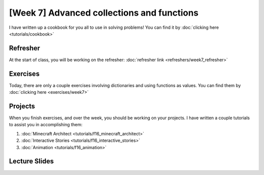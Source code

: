 [Week 7] Advanced collections and functions
===========================================

I have written up a cookbook for you all to use in solving problems!
You can find it by :doc:`clicking here <tutorials/cookbook>`

Refresher
---------

At the start of class, you will be working on the refresher:
:doc:`refresher link <refreshers/week7_refresher>`

Exercises
---------

Today, there are only a couple exercises involving dictionaries and using functions as values.
You can find them by :doc:`clicking here <exercises/week7>`

Projects
--------

When you finish exercises, and over the week, you should be working on your projects.
I have written a couple tutorials to assist you in accomplishing them:

1. :doc:`Minecraft Architect <tutorials/f16_minecraft_architect>`
2. :doc:`Interactive Stories <tutorials/f16_interactive_stories>`
3. :doc:`Animation <tutorials/f16_animation>`






Lecture Slides
--------------

.. raw:: html

    <iframe src="https://docs.google.com/presentation/d/1NN_ABGEUyzSj3ntAICFilRvRDkJhXz7qn75RWlCI5uE/embed?start=false&loop=false&delayms=3000" frameborder="0" width="960" height="569" allowfullscreen="true" mozallowfullscreen="true" webkitallowfullscreen="true"></iframe>
